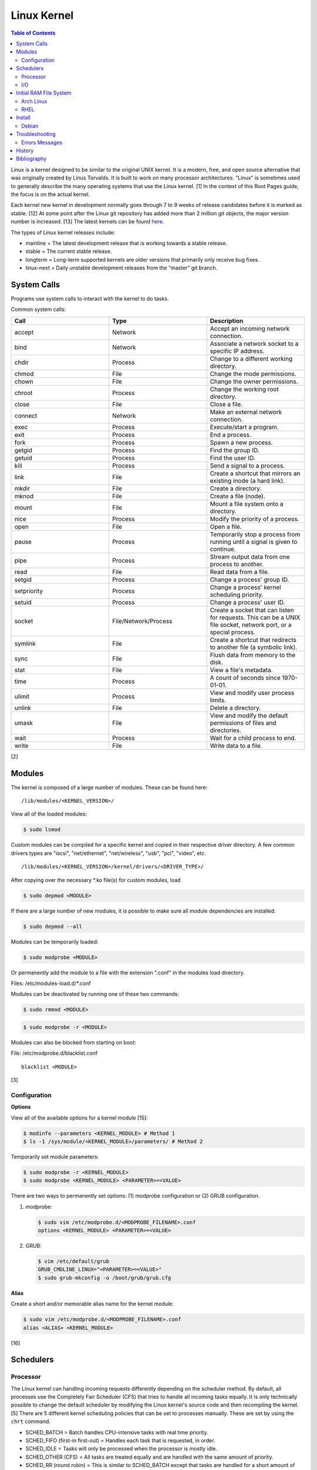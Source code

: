 Linux Kernel
============

.. contents:: Table of Contents

Linux is a kernel designed to be similar to the original UNIX kernel. It
is a modern, free, and open source alternative that was originally
created by Linus Torvalds. It is built to work on many processor
architectures. "Linux" is sometimes used to generally describe the many
operating systems that use the Linux kernel. [1] In the context of this
Root Pages guide, the focus is on the actual kernel.

Each kernel new kernel in development normally goes through 7 to 9 weeks of release candidates before it is marked as stable. [12] At some point after the Linux git repository has added more than 2 million git objects, the major version number is increased. [13] The latest kernels can be found `here <https://www.kernel.org/>`__.

The types of Linux kernel releases include:

-  mainline = The latest development release that is working towards a stable release.
-  stable = The current stable release.
-  longterm = Long-term supported kernels are older versions that primarily only receive bug fixes.
-  linux-next = Daily unstable development releases from the "master" git branch.

System Calls
------------

Programs use system calls to interact with the kernel to do tasks.

Common system calls:

.. csv-table::
   :header: Call, Type, Description
   :widths: 20, 20, 20

   accept, Network, Accept an incoming network connection.
   bind, Network, Associate a network socket to a specific IP address.
   chdir, Process, Change to a different working directory.
   chmod, File, Change the mode permissions.
   chown, File, Change the owner permissions.
   chroot, Process, Change the working root directory.
   close, File, Close a file.
   connect, Network, Make an external network connection.
   exec, Process, "Execute/start a program."
   exit, Process, End a process.
   fork, Process, Spawn a new process.
   getgid, Process, Find the group ID.
   getuid, Process, Find the user ID.
   kill, Process, Send a signal to a process.
   link, File, "Create a shortcut that mirrors an existing inode (a hard link)."
   mkdir, File, Create a directory.
   mknod, File, Create a file (node).
   mount, File, Mount a file system onto a directory.
   nice, Process, Modify the priority of a process.
   open, File, Open a file.
   pause, Process, Temporarily stop a process from running until a signal is given to continue.
   pipe, Process, Stream output data from one process to another. 
   read, File, Read data from a file.
   setgid, Process, "Change a process' group ID."
   setpriority, Process, "Change a process' kernel scheduling priority."
   setuid, Process, "Change a process' user ID."
   socket, "File/Network/Process", "Create a socket that can listen for requests. This can be a UNIX file socket, network port, or a special process."
   symlink, File, "Create a shortcut that redirects to another file (a symbolic link)."
   sync, File, Flush data from memory to the disk.
   stat, File, "View a file's metadata."
   time, Process, "A count of seconds since 1970-01-01."
   ulimit, Process, View and modify user process limits.
   unlink, File, Delete a directory.
   umask, File, View and modify the default permissions of files and directories.
   wait, Process,  Wait for a child process to end.
   write, File, Write data to a file.

[2]

Modules
-------

The kernel is composed of a large number of modules. These can be found
here:

::

    /lib/modules/<KERNEL_VERSION>/

View all of the loaded modules:

.. code-block:: sh

    $ sudo lsmod

Custom modules can be compiled for a specific kernel and copied in their
respective driver directory. A few common drivers types are "iscsi",
"net/ethernet", "net/wireless", "usb", "pci", "video", etc.

::

    /lib/modules/<KERNEL_VERSION>/kernel/drivers/<DRIVER_TYPE>/

After copying over the necessary \*.ko file(s) for custom modules, load

.. code-block:: sh

    $ sudo depmod <MODULE>

If there are a large number of new modules, it is possible to make sure
all module dependencies are installed.

.. code-block:: sh

    $ sudo depmod --all

Modules can be temporarily loaded:

.. code-block:: sh

    $ sudo modprobe <MODULE>

Or permanently add the module to a file with the extension ".conf" in
the modules load directory.

Files: /etc/modules-load.d/\*.conf

Modules can be deactivated by running one of these two commands:

.. code-block:: sh

    $ sudo rmmod <MODULE>

.. code-block:: sh

    $ sudo modprobe -r <MODULE>

Modules can also be blocked from starting on boot:

File: /etc/modprobe.d/blacklist.conf

::

    blacklist <MODULE>

[3]

Configuration
~~~~~~~~~~~~~

**Options**

View all of the available options for a kernel module [15]:

.. code-block:: sh

   $ modinfo --parameters <KERNEL_MODULE> # Method 1
   $ ls -1 /sys/module/<KERNEL_MODULE>/parameters/ # Method 2

Temporarily set module parameters:

.. code-block:: sh

   $ sudo modprobe -r <KERNEL_MODULE>
   $ sudo modprobe <KERNEL_MODULE> <PARAMETER>=<VALUE>

There are two ways to permanently set options: (1) modprobe configuration or (2) GRUB configuration.

1. modprobe:

   .. code-block:: sh

      $ sudo vim /etc/modprobe.d/<MODPROBE_FILENAME>.conf
      options <KERNEL_MODULE> <PARAMETER>=<VALUE>

2. GRUB:

   .. code-block:: sh

      $ vim /etc/default/grub
      GRUB_CMDLINE_LINUX="<PARAMETER>=<VALUE>"
      $ sudo grub-mkconfig -o /boot/grub/grub.cfg

**Alias**

Create a short and/or memorable alias name for the kernel module:

.. code-block:: sh

   $ sudo vim /etc/modprobe.d/<MODPROBE_FILENAME>.conf
   alias <ALIAS> <KERNEL_MODULE>

[16]

Schedulers
----------

Processor
~~~~~~~~~

The Linux kernel can handling incoming requests differently depending on
the scheduler method. By default, all processes use the Completely Fair
Scheduler (CFS) that tries to handle all incoming tasks equally. It is
only technically possible to change the default scheduler by modifying
the Linux kernel's source code and then recompiling the kernel. [5]
There are 5 different kernel scheduling policies that can be set to
processes manually. These are set by using the ``chrt`` command.

-  SCHED\_BATCH = Batch handles CPU-intensive tasks with real time
   priority.
-  SCHED\_FIFO (first-in first-out) = Handles each task that is
   requested, in order.
-  SCHED\_IDLE = Tasks will only be processed when the processor is
   mostly idle.
-  SCHED\_OTHER (CFS) = All tasks are treated equally and are handled
   with the same amount of priority.
-  SCHED\_RR (round robin) = This is similar to SCHED\_BATCH except that
   tasks are handled for a short amount of time before moving onto a
   different task to handle.

The relevant ``sysctl`` parameters can be adjusted for system-wide
scheduling settings are:

.. code-block:: sh

    $ sudo sysctl -a | grep "sched_"
    kernel.sched_autogroup_enabled = 0
    kernel.sched_cfs_bandwidth_slice_us = 5000
    kernel.sched_child_runs_first = 0
    kernel.sched_latency_ns = 6000000
    kernel.sched_migration_cost_ns = 500000
    kernel.sched_min_granularity_ns = 10000000
    kernel.sched_nr_migrate = 32
    kernel.sched_rr_timeslice_ms = 100
    kernel.sched_rt_period_us = 1000000
    kernel.sched_rt_runtime_us = 950000
    kernel.sched_schedstats = 0
    kernel.sched_shares_window_ns = 10000000
    kernel.sched_time_avg_ms = 1000
    kernel.sched_tunable_scaling = 1
    kernel.sched_wakeup_granularity_ns = 15000000

[4]

I/O
~~~

The kernel provides many input/output (I/O) schedulers to configure how
a hard drive handles a queue of read/write requests from the operating
system. Different schedulers can be used to adjust performance based on
the hardware and/or software requirements.

-  Deadline = Large I/O requests are done in high-priority sectors until
   smaller I/O requests are about to time out. Then Deadline takes care
   of the small tasks before continuing with the original large I/O
   task. This is ideal for heavy read/write applications on a spinning
   disk drive.
-  CFQ (Completely Fair Queueing) = All I/O requests are treated equally
   and are handled in the order that they are received. [6]
-  NOOP (No Operation) = Only basic merging of read and/or write
   requests and no rescheduling. This is ideal for virtual drives (such
   as QCOW2) where the hypervisor node handles the I/O scheduling [7]
   and physical flash based media or RAID cards with write-back cache
   where the hardware's firmware takes care of the sorting. [6]

Temporarily change the scheduler to one of the three options:

.. code-block:: sh

    $ sudo echo {deadline|cfg|noop} > /sys/block/<DEVICE>/queue/scheduler

Permanently change the scheduler by appending the existing
GRUB\_CMDLINE\_LINUX kernel arguments:

.. code-block:: sh

    $ sudo vim /etc/default/grub
    GRUB_CMDLINE_LINUX="elevator={deadline|cfg|noop}"
    $ sudo grub-mkconfig -o /boot/grub/grub.cfg

[7]

Initial RAM File System
-----------------------

The initramfs (initial RAM file system) is used to boot up a system
before loading the full Linux kernel. It is the successor to the initrd
(initial RAM disk). A boot loader, such as GRUB, loads the initramfs
first. This usually contains a minimum copy of the kernel and drivers
required to boot up the system. Once the boot initialization is
complete, the initramfs continues to load all of the available kernel
modules. [8][9]

Arch Linux
~~~~~~~~~~

All modifications of the initramfs in Arch Linux are handled by the
"mkinitcpio" utility.

File: /etc/mkinitcpio.conf

-  MODULES = A list of kernel modules to compile in.
-  FILES = A list of files that should be included in the initramfs.
-  BINARIES = A list of binaries that should be included to use in the
   initramfs environment. This is useful for having more recovery
   utilities. The "mkinitcpio" program will automatically detect the
   binary's dependencies and add them to the initramfs image.
-  HOOKS = Custom hooks for compiling in certain software packages.

   -  Common hooks:

      -  btrfs = BtrFS RAID.
      -  net = Add networking.
      -  mdadm = mdadm software RAID modules.
      -  fsck = FSCK utilities for available operating systems.
      -  encrypt = LUKS encryption modules.
      -  lvm2 = Logical volume manager (LVM) modules.
      -  shutdown = Allows the initramfs to properly shutdown.

Create a new initramfs.

.. code-block:: sh

    $ sudo mkinitcpio

[10]

RHEL
~~~~

On Red Hat Enterprise Linux (RHEL) based operating systems (such as RHEL
itself, CentOS, and Fedora), Dracut is used to manage the initramfs.

File: /etc/dracut.conf

-  add\_drivers+= A list of kernel modules to compile in.
-  install\_items+= A list of files to compile in.
-  add\_dracutmodules+= A list of Dracut modules to compile.

[11]

Install
-------

Debian
~~~~~~

The latest Linux kernels for both Debian and Ubuntu are provided by the Ubuntu project.

-  These are the required DEB packages that need to be downloaded and installed:

    -  linux-headers (all) = The full Linux kernel source code.
    -  linux-headers (generic) = The source code specific to a CPU architecture.
    -  linux-image-unsigned = The Linux kernel image.
    -  linux-modules = Additional/useful Linux kernel modules.

-  Find the desired Linux kernel version from `here <https://kernel.ubuntu.com/~kernel-ppa/mainline/>`__. Set these variables based on the built packages. This example is for Linux ``5.10.0``.

   .. code-block:: sh

      $ export KERNEL_VERSION_SHORT="5.10"
      $ export KERNEL_VERSION_FULL="5.10.0-051000"
      $ export KERNEL_DATE="202012132330"
      $ export KERNEL_ARCHITECTURE="amd64" # Or use "arm64" or "ppc64el".

-  Download the required packages.

   .. code-block:: sh

      $ curl -LO https://kernel.ubuntu.com/~kernel-ppa/mainline/v${KERNEL_VERSION_SHORT}/amd64/linux-image-unsigned-${KERNEL_VERSION_FULL}-generic_${KERNEL_VERSION_FULL}.${KERNEL_DATE}_${KERNEL_ARCHITECTURE}.deb
      $ curl -LO https://kernel.ubuntu.com/~kernel-ppa/mainline/v${KERNEL_VESION_SHORT}/amd64/linux-modules-${KERNEL_VERSION_FULL}-generic_${KERNEL_VERSION_FULL}.${KERNEL_DATE}_${KERNEL_ARCHITECTURE}.deb
      $ curl -LO https://kernel.ubuntu.com/~kernel-ppa/mainline/v${KERNEL_VERSION_SHORT}/amd64/linux-headers-${KERNEL_VERSION_FULL}-generic_${KERNEL_VERSION_FULL}.${KERNEL_DATE}_${KERNEL_ARCHITECTURE}.deb
      $ curl -LO https://kernel.ubuntu.com/~kernel-ppa/mainline/v${KERNEL_VERSION_SHORT}/amd64/linux-headers-${KERNEL_VERSION_FULL}_${KERNEL_VERSION_FULL}.${KERNEL_DATE}_all.deb

-  Install the packages.

   .. code-block:: sh

      $ sudo dpkg -i ./*.deb

[14]

Troubleshooting
---------------

Errors Messages
~~~~~~~~~~~~~~~

**Compiling**

This is a list of common errors and warnings that make occur while building a kernel and how to resolve them.

-  ``.config:<LINE_NUMBER>:warning: symbol value '<SYMBOL_VALUE>' invalid for <CONFIG_OPTION>`` = The symbol (y, n, or m) is invalid. Use a different symbol.
-  ``.config:<LINE_NUMBER>:warning: override: reassigning to symbol <CONFIG_OPTION>`` = A configuration option is listed more than once. Remove the duplicates.

History
-------

-  `Latest <https://github.com/ekultails/rootpages/commits/master/src/administration/linux_kernel.rst>`__
-  `< 2021.10.01 <https://github.com/ekultails/rootpages/commits/master/src/administration/linux.rst>`__
-  `< 2019.01.01 <https://github.com/ekultails/rootpages/commits/master/src/linux.rst>`__
-  `< 2018.01.01 <https://github.com/ekultails/rootpages/commits/master/markdown/linux.md>`__

Bibliography
------------

1. "About Linux Kernel." The Linux Kernel Archives. April 23, 2017. Accessed July 9, 2016. https://www.kernel.org/linux.html
2. "UNIX System Calls." University of Miami's Department of Computer Science. August 22, 2016. Accessed July 1, 2017. http://www.cs.miami.edu/home/wuchtys/CSC322-17S/Content/UNIXProgramming/UNIXSystemCalls.shtml
3. "Kernel modules." The Arch Linux Wiki. August 8, 2016. Accessed November 19, 2016. https://wiki.archlinux.org/index.php/Kernel\_modules
4. "Tuning the Task Scheduler." openSUSE Documentation. December 15, 2016. Accessed July 9, 2017. https://doc.opensuse.org/documentation/leap/tuning/html/book.sle.tuning/cha.tuning.taskscheduler.html
5. "Change Linux CPU default scheduler." A else B. January 6, 2016. Accessed July 9, 2017. https://aelseb.wordpress.com/2016/01/06/change-linux-cpu-default-scheduler/
6. Linux System Programming. (Love: O'Reilly Media, Inc., 2007).
7. "What is the suggested I/O scheduler to improve disk performance when using Red Hat Enterprise Linux with virtualization?" Red Hat Knowledgebase. December 16, 2016. Accessed December 18, 2016. https://access.redhat.com/solutions/5427
8. 'The Kernel Newbie Corner: "initrd" and "initramfs"--What's Up With That?' Linux.com September 30, 2009. Accessed November 19, 2016. https://www.linux.com/learn/kernel-newbie-corner-initrd-and-initramfs-whats
9. "ramfs, rootfs and initramfs." The Linux Kernel Documentation. May 29, 2015. Accessed November 19, 2016. https://www.kernel.org/doc/Documentation/filesystems/ramfs-rootfs-initramfs.txt
10. "mkinitcpio." The Arch Linux Wiki. November 13, 2016. Accessed November 19, 2016. https://wiki.archlinux.org/index.php/mkinitcpio
11. "Dracut." The Linux Kernel Archives. October, 2013. Accessed November 19, 2016. https://www.kernel.org/pub/linux/utils/boot/dracut/dracut.html
12. "Which Linux Kernel Version Is 'Stable'?" Linux.com. February 3, 2018. Accessed September 25, 2018. https://www.linux.com/blog/learn/2018/2/which-linux-kernel-version-stable
13. "Linux Kernel 5.0 to Be Released When We Hit 6M Git Objects, Says Linus Torvalds." Softpedia News. October 9, 2016. Accessed September 25, 2018. https://news.softpedia.com/news/linux-kernel-5-0-to-be-released-when-we-hit-6m-git-objects-says-linus-torvalds-509108.shtml
14. "How to install Linux 5.8 Kernel on Ubuntu 20.04 LTS." Linux Shout. August 5, 2020. Accessed December 13, 2020. https://www.how2shout.com/linux/install-linux-5-8-kernel-on-ubuntu-20-04-lts/
15. "How can I know/list available options for kernel modules?" Ask Ubuntu. December 13, 2017. Accessed January 21, 2021. https://askubuntu.com/questions/59135/how-can-i-know-list-available-options-for-kernel-modules
16. "Kernel module." Arch Wiki. October 14, 2020. Accessed January 21, 2021. https://wiki.archlinux.org/index.php/Kernel_module
